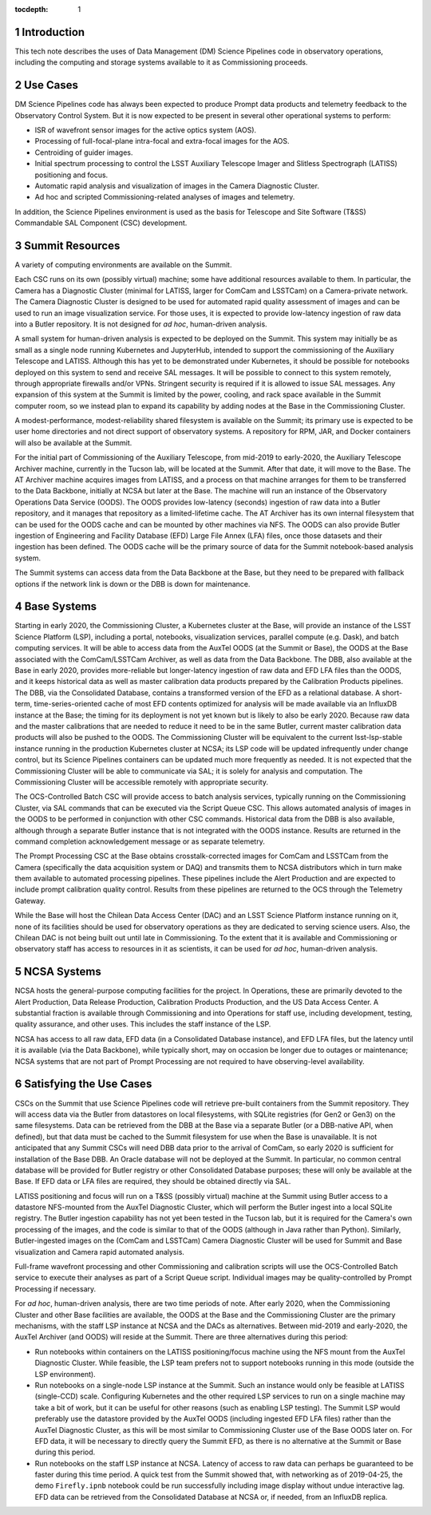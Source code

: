 :tocdepth: 1

.. Please do not modify tocdepth; will be fixed when a new Sphinx theme is shipped.

.. sectnum::

Introduction
============

This tech note describes the uses of Data Management (DM) Science Pipelines code in observatory operations, including the computing and storage systems available to it as Commissioning proceeds.

Use Cases
=========

DM Science Pipelines code has always been expected to produce Prompt data products and telemetry feedback to the Observatory Control System.
But it is now expected to be present in several other operational systems to perform:

* ISR of wavefront sensor images for the active optics system (AOS).
* Processing of full-focal-plane intra-focal and extra-focal images for the AOS.
* Centroiding of guider images.
* Initial spectrum processing to control the LSST Auxiliary Telescope Imager and Slitless Spectrograph (LATISS) positioning and focus.
* Automatic rapid analysis and visualization of images in the Camera Diagnostic Cluster.
* Ad hoc and scripted Commissioning-related analyses of images and telemetry.

In addition, the Science Pipelines environment is used as the basis for Telescope and Site Software (T&SS) Commandable SAL Component (CSC) development.

Summit Resources
================

A variety of computing environments are available on the Summit.

Each CSC runs on its own (possibly virtual) machine; some have additional resources available to them.
In particular, the Camera has a Diagnostic Cluster (minimal for LATISS, larger for ComCam and LSSTCam) on a Camera-private network.
The Camera Diagnostic Cluster is designed to be used for automated rapid quality assessment of images and can be used to run an image visualization service.
For those uses, it is expected to provide low-latency ingestion of raw data into a Butler repository.
It is not designed for *ad hoc*, human-driven analysis.

A small system for human-driven analysis is expected to be deployed on the Summit.
This system may initially be as small as a single node running Kubernetes and JupyterHub, intended to support the commissioning of the Auxiliary Telescope and LATISS.
Although this has yet to be demonstrated under Kubernetes, it should be possible for notebooks deployed on this system to send and receive SAL messages.
It will be possible to connect to this system remotely, through appropriate firewalls and/or VPNs.
Stringent security is required if it is allowed to issue SAL messages.
Any expansion of this system at the Summit is limited by the power, cooling, and rack space available in the Summit computer room, so we instead plan to expand its capability by adding nodes at the Base in the Commissioning Cluster.

A modest-performance, modest-reliability shared filesystem is available on the Summit; its primary use is expected to be user home directories and not direct support of observatory systems.
A repository for RPM, JAR, and Docker containers will also be available at the Summit.

For the initial part of Commissioning of the Auxiliary Telescope, from mid-2019 to early-2020, the Auxiliary Telescope Archiver machine, currently in the Tucson lab, will be located at the Summit.
After that date, it will move to the Base.
The AT Archiver machine acquires images from LATISS, and a process on that machine arranges for them to be transferred to the Data Backbone, initially at NCSA but later at the Base.
The machine will run an instance of the Observatory Operations Data Service (OODS).
The OODS provides low-latency (seconds) ingestion of raw data into a Butler repository, and it manages that repository as a limited-lifetime cache.
The AT Archiver has its own internal filesystem that can be used for the OODS cache and can be mounted by other machines via NFS.
The OODS can also provide Butler ingestion of Engineering and Facility Database (EFD) Large File Annex (LFA) files, once those datasets and their ingestion has been defined.
The OODS cache will be the primary source of data for the Summit notebook-based analysis system.

The Summit systems can access data from the Data Backbone at the Base, but they need to be prepared with fallback options if the network link is down or the DBB is down for maintenance.

Base Systems
============

Starting in early 2020, the Commissioning Cluster, a Kubernetes cluster at the Base, will provide an instance of the LSST Science Platform (LSP), including a portal, notebooks, visualization services, parallel compute (e.g. Dask), and batch computing services.
It will be able to access data from the AuxTel OODS (at the Summit or Base), the OODS at the Base associated with the ComCam/LSSTCam Archiver, as well as data from the Data Backbone.
The DBB, also available at the Base in early 2020, provides more-reliable but longer-latency ingestion of raw data and EFD LFA files than the OODS, and it keeps historical data as well as master calibration data products prepared by the Calibration Products pipelines.
The DBB, via the Consolidated Database, contains a transformed version of the EFD as a relational database.
A short-term, time-series-oriented cache of most EFD contents optimized for analysis will be made available via an InfluxDB instance at the Base; the timing for its deployment is not yet known but is likely to also be early 2020.
Because raw data and the master calibrations that are needed to reduce it need to be in the same Butler, current master calibration data products will also be pushed to the OODS.
The Commissioning Cluster will be equivalent to the current lsst-lsp-stable instance running in the production Kubernetes cluster at NCSA; its LSP code will be updated infrequently under change control, but its Science Pipelines containers can be updated much more frequently as needed.
It is not expected that the Commissioning Cluster will be able to communicate via SAL; it is solely for analysis and computation.
The Commissioning Cluster will be accessible remotely with appropriate security.

The OCS-Controlled Batch CSC will provide access to batch analysis services, typically running on the Commissioning Cluster, via SAL commands that can be executed via the Script Queue CSC.
This allows automated analysis of images in the OODS to be performed in conjunction with other CSC commands.
Historical data from the DBB is also available, although through a separate Butler instance that is not integrated with the OODS instance.
Results are returned in the command completion acknowledgement message or as separate telemetry.

The Prompt Processing CSC at the Base obtains crosstalk-corrected images for ComCam and LSSTCam from the Camera (specifically the data acquisition system or DAQ) and transmits them to NCSA distributors which in turn make them available to automated processing pipelines.
These pipelines include the Alert Production and are expected to include prompt calibration quality control.
Results from these pipelines are returned to the OCS through the Telemetry Gateway.

While the Base will host the Chilean Data Access Center (DAC) and an LSST Science Platform instance running on it, none of its facilities should be used for observatory operations as they are dedicated to serving science users.
Also, the Chilean DAC is not being built out until late in Commissioning.
To the extent that it is available and Commissioning or observatory staff has access to resources in it as scientists, it can be used for *ad hoc*, human-driven analysis.


NCSA Systems
============

NCSA hosts the general-purpose computing facilities for the project.
In Operations, these are primarily devoted to the Alert Production, Data Release Production, Calibration Products Production, and the US Data Access Center.
A substantial fraction is available through Commissioning and into Operations for staff use, including development, testing, quality assurance, and other uses.
This includes the staff instance of the LSP.

NCSA has access to all raw data, EFD data (in a Consolidated Database instance), and EFD LFA files, but the latency until it is available (via the Data Backbone), while typically short, may on occasion be longer due to outages or maintenance; NCSA systems that are not part of Prompt Processing are not required to have observing-level availability.


Satisfying the Use Cases
========================

CSCs on the Summit that use Science Pipelines code will retrieve pre-built containers from the Summit repository.
They will access data via the Butler from datastores on local filesystems, with SQLite registries (for Gen2 or Gen3) on the same filesystems.
Data can be retrieved from the DBB at the Base via a separate Butler (or a DBB-native API, when defined), but that data must be cached to the Summit filesystem for use when the Base is unavailable.
It is not anticipated that any Summit CSCs will need DBB data prior to the arrival of ComCam, so early 2020 is sufficient for installation of the Base DBB.
An Oracle database will not be deployed at the Summit.
In particular, no common central database will be provided for Butler registry or other Consolidated Database purposes; these will only be available at the Base.
If EFD data or LFA files are required, they should be obtained directly via SAL.

LATISS positioning and focus will run on a T&SS (possibly virtual) machine at the Summit using Butler access to a datastore NFS-mounted from the AuxTel Diagnostic Cluster, which will perform the Butler ingest into a local SQLite registry.
The Butler ingestion capability has not yet been tested in the Tucson lab, but it is required for the Camera's own processing of the images, and the code is similar to that of the OODS (although in Java rather than Python).
Similarly, Butler-ingested images on the (ComCam and LSSTCam) Camera Diagnostic Cluster will be used for Summit and Base visualization and Camera rapid automated analysis.

Full-frame wavefront processing and other Commissioning and calibration scripts will use the OCS-Controlled Batch service to execute their analyses as part of a Script Queue script.
Individual images may be quality-controlled by Prompt Processing if necessary.

For *ad hoc*, human-driven analysis, there are two time periods of note.
After early 2020, when the Commissioning Cluster and other Base facilities are available, the OODS at the Base and the Commissioning Cluster are the primary mechanisms, with the staff LSP instance at NCSA and the DACs as alternatives.
Between mid-2019 and early-2020, the AuxTel Archiver (and OODS) will reside at the Summit.
There are three alternatives during this period:

* Run notebooks within containers on the LATISS positioning/focus machine using the NFS mount from the AuxTel Diagnostic Cluster.
  While feasible, the LSP team prefers not to support notebooks running in this mode (outside the LSP environment).
* Run notebooks on a single-node LSP instance at the Summit.
  Such an instance would only be feasible at LATISS (single-CCD) scale.
  Configuring Kubernetes and the other required LSP services to run on a single machine may take a bit of work, but it can be useful for other reasons (such as enabling LSP testing).
  The Summit LSP would preferably use the datastore provided by the AuxTel OODS (including ingested EFD LFA files) rather than the AuxTel Diagnostic Cluster, as this will be most similar to Commissioning Cluster use of the Base OODS later on.
  For EFD data, it will be necessary to directly query the Summit EFD, as there is no alternative at the Summit or Base during this period.
* Run notebooks on the staff LSP instance at NCSA.
  Latency of access to raw data can perhaps be guaranteed to be faster during this time period.
  A quick test from the Summit showed that, with networking as of 2019-04-25, the demo ``Firefly.ipnb`` notebook could be run successfully including image display without undue interactive lag.
  EFD data can be retrieved from the Consolidated Database at NCSA or, if needed, from an InfluxDB replica.

.. .. rubric:: References

.. Make in-text citations with: :cite:`bibkey`.

.. .. bibliography:: local.bib lsstbib/books.bib lsstbib/lsst.bib lsstbib/lsst-dm.bib lsstbib/refs.bib lsstbib/refs_ads.bib
..    :style: lsst_aa
